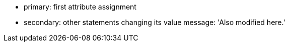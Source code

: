 * primary: first attribute assignment
* secondary: other statements changing its value
message: 'Also modified here.'